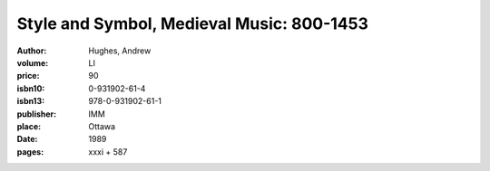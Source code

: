 Style and Symbol, Medieval Music: 800-1453
==========================================

:author: Hughes, Andrew
:volume: LI
:price: 90
:isbn10: 0-931902-61-4
:isbn13: 978-0-931902-61-1
:publisher: IMM
:place: Ottawa
:date: 1989
:pages: xxxi + 587
